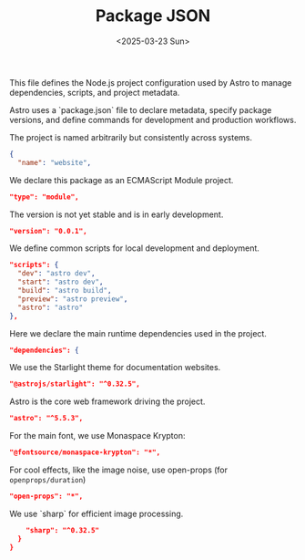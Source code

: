 #+TITLE: Package JSON
#+DATE: <2025-03-23 Sun>
#+hugo_section: docs/0_meta/0a_website_generation

This file defines the Node.js project configuration used by Astro to manage dependencies, scripts, and project metadata.

Astro uses a `package.json` file to declare metadata, specify package versions, and define commands for development and production workflows.

The project is named arbitrarily but consistently across systems.

#+begin_src json :tangle ../package.json
{
  "name": "website",
#+end_src

We declare this package as an ECMAScript Module project.

#+begin_src json :tangle ../package.json
  "type": "module",
#+end_src

The version is not yet stable and is in early development.

#+begin_src json :tangle ../package.json
  "version": "0.0.1",
#+end_src

We define common scripts for local development and deployment.

#+begin_src json :tangle ../package.json
  "scripts": {
    "dev": "astro dev",
    "start": "astro dev",
    "build": "astro build",
    "preview": "astro preview",
    "astro": "astro"
  },
#+end_src

Here we declare the main runtime dependencies used in the project.

#+begin_src json :tangle ../package.json
  "dependencies": {
#+end_src

We use the Starlight theme for documentation websites.

#+begin_src json :tangle ../package.json
    "@astrojs/starlight": "^0.32.5",
#+end_src

Astro is the core web framework driving the project.

#+begin_src json :tangle ../package.json
    "astro": "^5.5.3",
#+end_src

For the main font, we use Monaspace Krypton:

#+begin_src json :tangle ../package.json
    "@fontsource/monaspace-krypton": "*",
#+end_src

For cool effects, like the image noise, use open-props (for =openprops/duration=)

#+begin_src json :tangle ../package.json
    "open-props": "*",
#+end_src

We use `sharp` for efficient image processing.

#+begin_src json :tangle ../package.json
    "sharp": "^0.32.5"
  }
}
#+end_src
